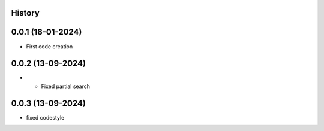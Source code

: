.. :changelog:

History
-------

0.0.1 (18-01-2024)
---------------------

* First code creation


0.0.2 (13-09-2024)
------------------

* * Fixed partial search


0.0.3 (13-09-2024)
------------------

* fixed codestyle
